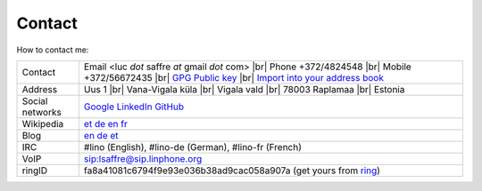 .. |br| raw:: html

   <br />

=======
Contact
=======

How to contact me:

================== ====================================================================
Contact            Email <luc *dot* saffre *at* gmail *dot* com> |br|
                   Phone +372/4824548 |br| 
                   Mobile +372/56672435 |br| 
                   `GPG Public key <../dl/pubkey.gpg>`_ |br| 
                   `Import into your address book <../dl/luc.vcf>`_

Address            Uus 1 |br| 
                   Vana-Vigala küla |br|
                   Vigala vald |br|
                   78003 Raplamaa |br|
                   Estonia
                   
Social networks    `Google <https://plus.google.com/104488487380470927379>`_ `LinkedIn <http://www.linkedin.com/in/lucsaffre>`_ `GitHub <https://github.com/lsaffre>`_
Wikipedia          `et <https://et.wikipedia.org/wiki/Kasutaja:LucSaffre>`_ `de <https://de.wikipedia.org/wiki/Benutzer:LucSaffre>`__ `en <https://en.wikipedia.org/wiki/User:LucSaffre>`_ `fr <https://fr.wikipedia.org/wiki/Utilisateur:LucSaffre>`__
Blog               `en <http://luc.lino-framework.org>`__ `de <http://luc.saffre-rumma.net>`__ `et <http://belglane.vana-vigala.ee>`__ 
IRC                #lino (English), #lino-de (German), #lino-fr (French)
VoIP               sip:lsaffre@sip.linphone.org
ringID             fa8a41081c6794f9e93e036b38ad9cac058a907a (get yours from `ring <https://ring.cx>`_)
================== ====================================================================
